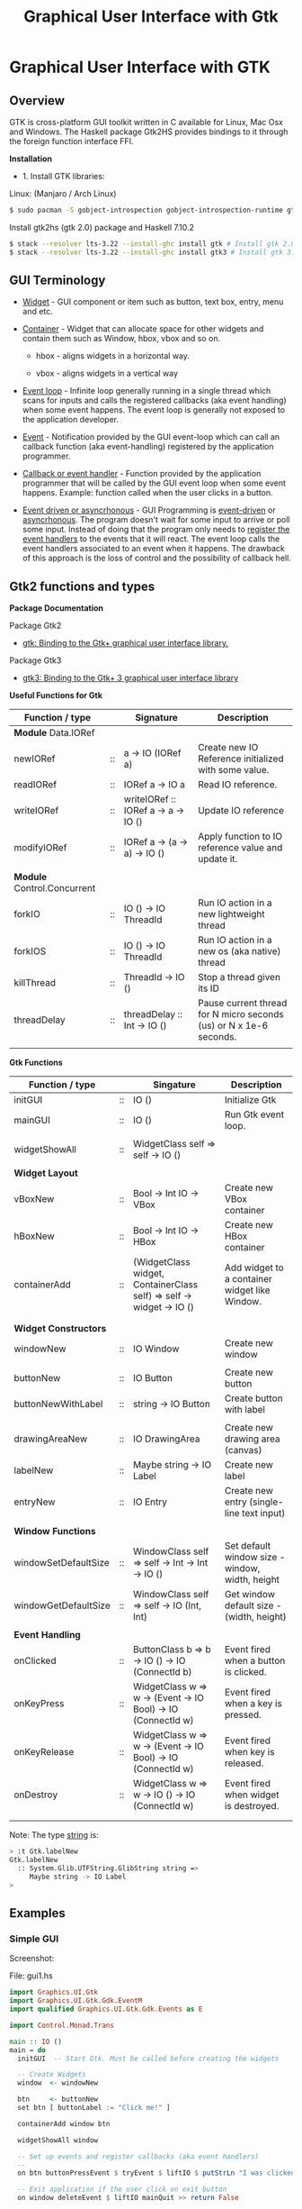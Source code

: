 #+TITLE: Graphical User Interface with Gtk
#+DESCRIPTION: Graphical User Interface with GTK 
#+KEYWORDS: gui, haskell, gtk, fp, gtk 
#+STARTUP: contents 

* Graphical User Interface with GTK 
** Overview 

GTK is cross-platform GUI toolkit written in C available for Linux,
Mac Osx and Windows. The Haskell package Gtk2HS provides bindings to
it through the foreign function interface FFI.

*Installation* 

 - 1. Install GTK libraries: 

Linux: (Manjaro / Arch Linux)

#+BEGIN_SRC sh
  $ sudo pacman -S gobject-introspection gobject-introspection-runtime gtksourceview3 webkitgtk webkit2gtk
#+END_SRC


Install gtk2hs (gtk 2.0) package and Haskell 7.10.2

#+BEGIN_SRC sh 
  $ stack --resolver lts-3.22 --install-ghc install gtk # Install gtk 2.0 bindings 
  $ stack --resolver lts-3.22 --install-ghc install gtk3 # Install gtk 3.0 bindings
#+END_SRC

** GUI Terminology 

 - _Widget_ - GUI component or item such as button, text box, entry,
   menu and etc.

 - _Container_ - Widget that can allocate space for other widgets and
   contain them such as Window, hbox, vbox and so on.

   - hbox - aligns widgets in a horizontal way.

   - vbox - aligns widgets in a vertical way

 - _Event loop_ - Infinite loop generally running in a single thread
   which scans for inputs and calls the registered callbacks (aka
   event handling) when some event happens. The event loop is
   generally not exposed to the application developer.

 - _Event_ - Notification provided by the GUI event-loop which can call
   an callback function (aka event-handling) registered by the
   application programmer.

 - _Callback or event handler_ - Function provided by the application
   programmer that will be called by the GUI event loop when some
   event happens. Example: function called when the user clicks in a
   button.

 - _Event driven or asyncrhonous_ - GUI Programming is _event-driven_
   or _asyncrhonous_. The program doesn't wait for some input to
   arrive or poll some input. Instead of doing that the program only
   needs to _register the event handlers_ to the events that it will
   react. The event loop calls the event handlers associated to an
   event when it happens. The drawback of this approach is the loss of
   control and the possibility of callback hell.

** Gtk2 functions and types 

*Package Documentation* 

Package Gtk2

 - [[https://hackage.haskell.org/package/gtk][gtk: Binding to the Gtk+ graphical user interface library.]]

Package Gtk3

 - [[https://hackage.haskell.org/package/gtk3][gtk3: Binding to the Gtk+ 3 graphical user interface library]]

*Useful Functions for Gtk*

| Function / type             |    | Signature                           | Description                                                        |
|-----------------------------+----+-------------------------------------+--------------------------------------------------------------------|
| *Module* Data.IORef         |    |                                     |                                                                    |
|-----------------------------+----+-------------------------------------+--------------------------------------------------------------------|
| newIORef                    | :: | a -> IO (IORef a)                   | Create new IO Reference initialized with some value.               |
| readIORef                   | :: | IORef a -> IO a                     | Read IO reference.                                                 |
| writeIORef                  | :: | writeIORef :: IORef a -> a -> IO () | Update IO reference                                                |
| modifyIORef                 | :: | IORef a -> (a -> a) -> IO ()        | Apply function to IO reference value and update it.                |
|                             |    |                                     |                                                                    |
| *Module* Control.Concurrent |    |                                     |                                                                    |
|-----------------------------+----+-------------------------------------+--------------------------------------------------------------------|
| forkIO                      | :: | IO () -> IO ThreadId                | Run IO action in a new lightweight thread                          |
| forkIOS                     | :: | IO () -> IO ThreadId                | Run IO action in a new os (aka native) thread                      |
| killThread                  | :: | ThreadId -> IO ()                   | Stop a thread given its ID                                         |
| threadDelay                 | :: | threadDelay :: Int -> IO ()         | Pause current thread for N micro seconds (us) or N x 1e-6 seconds. |
|                             |    |                                     |                                                                    |

*Gtk Functions*

| Function / type       |    | Singature                                                            | Description                                     |
|-----------------------+----+----------------------------------------------------------------------+-------------------------------------------------|
| initGUI               | :: | IO ()                                                                | Initialize Gtk                                  |
| mainGUI               | :: | IO ()                                                                | Run Gtk event loop.                             |
|                       |    |                                                                      |                                                 |
| widgetShowAll         | :: | WidgetClass self => self -> IO ()                                    |                                                 |
|                       |    |                                                                      |                                                 |
| *Widget Layout*       |    |                                                                      |                                                 |
|-----------------------+----+----------------------------------------------------------------------+-------------------------------------------------|
| vBoxNew               | :: | Bool -> Int IO -> VBox                                               | Create new VBox container                       |
| hBoxNew               | :: | Bool -> Int IO -> HBox                                               | Create new HBox container                       |
| containerAdd          | :: | (WidgetClass widget, ContainerClass self) => self -> widget -> IO () | Add widget to a container widget like Window.   |
|                       |    |                                                                      |                                                 |
|                       |    |                                                                      |                                                 |
| *Widget Constructors* |    |                                                                      |                                                 |
|-----------------------+----+----------------------------------------------------------------------+-------------------------------------------------|
| windowNew             | :: | IO Window                                                            | Create new window                               |
|                       |    |                                                                      |                                                 |
| buttonNew             | :: | IO Button                                                            | Create new button                               |
| buttonNewWithLabel    | :: | string -> IO Button                                                  | Create button with label                        |
|                       |    |                                                                      |                                                 |
| drawingAreaNew        | :: | IO DrawingArea                                                       | Create new drawing area (canvas)                |
| labelNew              | :: | Maybe string -> IO Label                                             | Create new label                                |
| entryNew              | :: | IO Entry                                                             | Create new entry (single-line text input)       |
|                       |    |                                                                      |                                                 |
| *Window Functions*    |    |                                                                      |                                                 |
|-----------------------+----+----------------------------------------------------------------------+-------------------------------------------------|
| windowSetDefaultSize  | :: | WindowClass self => self -> Int -> Int -> IO ()                      | Set default window size - window, width, height |
| windowGetDefaultSize  | :: | WindowClass self => self -> IO (Int, Int)                            | Get window default size - (width, height)       |
|                       |    |                                                                      |                                                 |
| *Event Handling*      |    |                                                                      |                                                 |
|-----------------------+----+----------------------------------------------------------------------+-------------------------------------------------|
| onClicked             | :: | ButtonClass b => b -> IO () -> IO (ConnectId b)                      | Event fired when a button is clicked.           |
| onKeyPress            | :: | WidgetClass w => w ->  (Event -> IO Bool) -> IO (ConnectId w)        | Event fired when a key is pressed.              |
| onKeyRelease          | :: | WidgetClass w => w ->  (Event -> IO Bool) -> IO (ConnectId w)        | Event fired when key is released.               |
| onDestroy             | :: | WidgetClass w => w -> IO () -> IO (ConnectId w)                      | Event fired when widget is destroyed.           |
|                       |    |                                                                      |                                                 |
|                       |    |                                                                      |                                                 |


Note: The type _string_ is:

#+BEGIN_SRC sh 
  > :t Gtk.labelNew
  Gtk.labelNew
    :: System.Glib.UTFString.GlibString string =>
       Maybe string -> IO Label
  > 
#+END_SRC

** Examples 
*** Simple GUI
   :PROPERTIES:
   :ID:       cbd3ba2f-35c2-492e-88aa-98e6bae4571e
   :END:

Screenshot: 

[[file:images/haskell_gtk_gui1.png][file:images/haskell_gtk_gui1.png]]

File: gui1.hs


#+BEGIN_SRC haskell 
  import Graphics.UI.Gtk
  import Graphics.UI.Gtk.Gdk.EventM
  import qualified Graphics.UI.Gtk.Gdk.Events as E
      
  import Control.Monad.Trans 

  main :: IO ()    
  main = do
    initGUI  -- Start Gtk. Must be called before creating the widgets

    -- Create Widgets 
    window  <- windowNew
               
    btn     <- buttonNew                       
    set btn [ buttonLabel := "Click me!" ]

    containerAdd window btn 
        
    widgetShowAll window
                  
    -- Set up events and register callbacks (aka event handlers)
    --                 
    on btn buttonPressEvent $ tryEvent $ liftIO $ putStrLn "I was clicked"

    -- Exit application if the user click on exit button 
    on window deleteEvent $ liftIO mainQuit >> return False   

    mainGUI  -- Start GTK event loop and and react to events.                 
#+END_SRC


*Running:*


#+BEGIN_SRC sh 
  $ stack --resolver lts-3.22 runhaskell /tmp/gui1.hs    # Now it works 
#+END_SRC

*** GUI with long running task - Clock display

Screenshot: 

[[file:images/haskell_gtk_clock_display.png][file:images/haskell_gtk_clock_display.png]]


File: clockDisplay.hs 

#+BEGIN_SRC haskell 
  import Control.Concurrent (forkIO,  forkOS, threadDelay)    
  import Data.IORef 
  import Control.Monad (forever)

  import qualified Data.DateTime as Date
      
  import Graphics.UI.Gtk

  -- 1 second dealy = 1 million us = 1 sec   
  delay1sec = 1000000 
      
  ignore :: IO a -> IO ()
  ignore ioAction = do
    _ <- ioAction
    return ()

  {-| Run IO action in infinite loop in a new thread, 
      without block Gtk main thread.  

  threadLopp delayMilliSeconds GtkIOAction 

  -}         
  threadLoop :: Int -> IO () -> IO ()
  threadLoop delay ioAction = do
      forkIO $ forever $ do  
        threadsEnter         -- Acquire the global Gtk lock
        ioAction             -- Perform Gtk interaction like update widget 
        threadsLeave         -- Release the global Gtk lock
        threadDelay delay    -- Delay in us               
      return ()
           
  driveDisplay :: Entry -> IO ()
  driveDisplay entry = do
      acc <- newIORef 0 
      ignore $ forkIO $ forever $ do
        counter <- readIORef acc             
        entrySetText entry $ show counter
        writeIORef acc (counter + 1)
        threadDelay delay1sec


  driveDisplayClock :: Entry -> IO ()
  driveDisplayClock entry =
      threadLoop delay1sec $ do
        localTime <- show . Date.toClockTime <$> Date.getCurrentTime
        entrySetText entry $ localTime      
    
      
  main :: IO ()
  main = do
    initGUI -- Init Gtk 

    -- Create main window 
    window  <- windowNew
               
    -- Create new user input or entry            
    display <- entryNew

        
    set window  [ windowTitle           := "Clock time App"
                 ,windowDefaultWidth    := 300
                 ,windowDefaultHeight   := 100
                 ,windowResizable       := True
                 ,containerBorderWidth := 2  
                ]

    -- Add entry to window 
    containerAdd window display              

    -- entrySetText display "Display Message"
    -- driveDisplay display
    driveDisplayClock display
                      
    ---------------------------------------------
    -- Set Signals or Events callbacks         --
    ---------------------------------------------
    
    -- Exit app when the window is deleted (User clicks exit button).
    onDestroy window mainQuit  -- Exit application if the user click on exit button   
    
    -- Display Widget 
    widgetShowAll window
                  
    -- Start GUI Event loop 
    mainGUI

#+END_SRC

Running as script:

#+BEGIN_SRC sh 
  $ stack --resolver lts-3.22 --install-ghc runhaskell clockDisplay.hs
#+END_SRC

Compiling: 

#+BEGIN_SRC sh 
  $ stack --resolver lts-3.22 --install-ghc exec -- ghc -threaded clockDisplay.hs  
  Linking clockDisplay ...

  $ ./clockDisplay 
#+END_SRC 

** Build Interface with Glade 
** References and Bookmarks 

*Package Documentations*

 - [[https://hackage.haskell.org/package/gtk][gtk: Binding to the Gtk+ graphical user interface library.]]

 - [[https://hackage.haskell.org/package/gtk3][gtk3: Binding to the Gtk+ 3 graphical user interface library]]

 - [[https://github.com/gtk2hs/gtk2hs][GitHub - gtk2hs/gtk2hs: GUI library for Haskell based on GTK+]] (Github)

*GTK Libraries for Windows*

 - [[https://sourceforge.net/projects/gtk-win/][GTK+ for Windows Runtime Environment download | SourceForge.net]]

 - [[https://sourceforge.net/projects/gtk-mingw/][GTK+ for Windows (MinGW) download | SourceForge.net]]

 - [[https://tschoonj.github.io/blog/2014/09/29/gtk2-64-bit-windows-runtime-environment-installer-now-on-github/][Gtk2 64-bit Windows Runtime Environment Installer: now on GitHub! - The Code Dungeon]]


*Misc*

 - [[http://book.realworldhaskell.org/read/gui-programming-with-gtk-hs.html][Chapter 23. GUI Programming with gtk2hs]]


 - Kenneth Hoste. *An Introduction to Gtk2Hs, a Haskell GUI
   Library*. Available at
   <https://pdfs.semanticscholar.org/dd9a/8d3986630da6dea10c504c907681fdb3c322.pdf>


 - [[https://wiki.haskell.org/Gtk2Hs/Tutorials][Gtk2Hs/Tutorials - HaskellWiki]]


 - Krasimir Angelov. *Gtk2Hs Tutorial*
   <http://www.cse.chalmers.se/edu/year/2010/course/TDA451_Functional_Programming/FPLectures/06A-gtk2hs.pdf>


 - [[http://tab.snarc.org/posts/haskell/2010-11-13-webkit_part1.html][Vincent Hanquez 2010-11-13-webkit_part1]]


 - [[http://rickardlindberg.me/writing/reflections-on-programming/2012-02-11-hello-world-haskell-gtk/][Hello world in Haskell and GTK | Rickard's personal homepage]]


 - [[http://berlinbrownresearch.blogspot.com.br/2011/03/first-example-ever-on-gtk-and-haskell.html][Berlin Research Code Posts: First example EVER on GTK and Haskell, Render Primitives]]


*Papers* 

 - Thomas Van Noort. *Building GUIs in Haskell - Comparing Gtk2Hs and
   wxHaskell*. Available at <http://foswiki.cs.uu.nl/foswiki/pub/Stc/BuildingGUIsInHaskell/GUI-paper.pdf>
   or <https://archive.is/8VRgN>



 - John Peterson, Antony Courtney and Bart Robinson. *Can GUI
   Programming Be Liberated From The IO Monad*. Available at
   <http://citeseerx.ist.psu.edu/viewdoc/download?doi=10.1.1.112.2186&rep=rep1&type=pdf>



 - Beatriz Alarcón, Salvador Lucas *Building .NET GUIs for Haskell
   applications*. Available at
   <http://s3.amazonaws.com/academia.edu.documents/41680191/NET06.pdf?AWSAccessKeyId=AKIAIWOWYYGZ2Y53UL3A&Expires=1489302403&Signature=W5tajDKres%2Fv1dgCxuuyyLyK6as%3D&response-content-disposition=inline%3B%20filename%3DBuilding_.NET_GUIs_for_Haskell_applicati.pdf>


 - Daan Leijen. *wxHaskell - A Portable and Concise GUI Library for
   Haskell*. Available at
   <http://www.inf.ufpr.br/andrey/ci062/wxhaskell.pdf>

 - Sebastiaan la Fleur. *Outsourcing the Graphical Input/Output using
   Streams and Haskell* <http://referaat.cs.utwente.nl/conference/20/paper/7418/outsourcing-the-graphical-input-output-using-streams-and-haskell.pdf>


*Wikipedia*

 - [[https://en.wikipedia.org/wiki/GTK%2B][GTK+ - Wikipedia]]


 - [[https://en.wikipedia.org/wiki/Continuation-passing_style][Continuation-passing style - Wikipedia]]


 - [[https://en.wikipedia.org/wiki/Event_loop][Event loop - Wikipedia]]


 - [[https://en.wikipedia.org/wiki/Event_(computing)#Event_handler][Event (computing) - Wikipedia]]


 - [[https://en.wikipedia.org/wiki/Asynchronous_I/O][Asynchronous I/O - Wikipedia]]


 - [[https://en.wikipedia.org/wiki/Event-driven_programming][Event-driven programming - Wikipedia]]


 - [[https://en.wikipedia.org/wiki/Polling_(computer_science)][Polling (computer science) - Wikipedia]]


 - [[https://en.wikipedia.org/wiki/Interrupt_handler][Interrupt handler - Wikipedia]]


 - [[https://en.wikipedia.org/wiki/Callback_(computer_programming)][Callback (computer programming) - Wikipedia]]


 - [[https://en.wikipedia.org/wiki/Windowing_system][Windowing system - Wikipedia]]


 - [[https://en.wikipedia.org/wiki/Observer_pattern][Observer pattern - Wikipedia]]


 - [[https://en.wikipedia.org/wiki/Event-driven_architecture][Event-driven architecture - Wikipedia]]


 - [[https://en.wikipedia.org/wiki/Inversion_of_control][Inversion of control - Wikipedia]]
